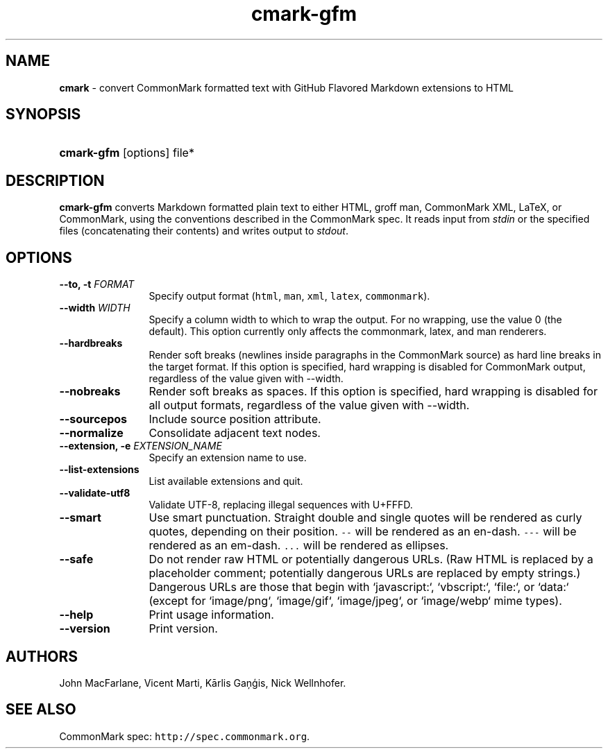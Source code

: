 .TH "cmark-gfm" "1" "March 24, 2016" "LOCAL" "General Commands Manual"
.SH "NAME"
\fBcmark\fR
\- convert CommonMark formatted text with GitHub Flavored Markdown extensions to HTML
.SH "SYNOPSIS"
.HP 6n
\fBcmark-gfm\fR
[options]
file*
.SH "DESCRIPTION"
\fBcmark-gfm\fR
converts Markdown formatted plain text to either HTML, groff man,
CommonMark XML, LaTeX, or CommonMark, using the conventions
described in the CommonMark spec.  It reads input from \fIstdin\fR
or the specified files (concatenating their contents) and writes
output to \fIstdout\fR.
.SH "OPTIONS"
.TP 12n
.B \-\-to, \-t \f[I]FORMAT\f[]
Specify output format (\f[C]html\f[], \f[C]man\f[], \f[C]xml\f[],
\f[C]latex\f[], \f[C]commonmark\f[]).
.TP 12n
.B \-\-width \f[I]WIDTH\f[]
Specify a column width to which to wrap the output. For no wrapping, use
the value 0 (the default).  This option currently only affects the
commonmark, latex, and man renderers.
.TP 12n
.B \-\-hardbreaks
Render soft breaks (newlines inside paragraphs in the CommonMark source)
as hard line breaks in the target format.  If this option is specified,
hard wrapping is disabled for CommonMark output, regardless of the value
given with \-\-width.
.TP 12n
.B \-\-nobreaks
Render soft breaks as spaces.  If this option is specified,
hard wrapping is disabled for all output formats, regardless of the value
given with \-\-width.
.TP 12n
.B \-\-sourcepos
Include source position attribute.
.TP 12n
.B \-\-normalize
Consolidate adjacent text nodes.
.TP 12n
.B \-\-extension, \-e \f[I]EXTENSION_NAME\f[]
Specify an extension name to use.
.TP 12n
.B \-\-list\-extensions
List available extensions and quit.
.TP 12n
.B \-\-validate-utf8
Validate UTF-8, replacing illegal sequences with U+FFFD.
.TP 12n
.B \-\-smart
Use smart punctuation.  Straight double and single quotes will
be rendered as curly quotes, depending on their position.
\f[C]\-\-\f[] will be rendered as an en-dash.
\f[C]\-\-\-\f[] will be rendered as an em-dash.
\f[C]...\f[] will be rendered as ellipses.
.TP 12n
.B \-\-safe
Do not render raw HTML or potentially dangerous URLs.
(Raw HTML is replaced by a placeholder comment; potentially
dangerous URLs are replaced by empty strings.)  Dangerous
URLs are those that begin with `javascript:`, `vbscript:`,
`file:`, or `data:` (except for `image/png`, `image/gif`,
`image/jpeg`, or `image/webp` mime types).
.TP 12n
.B \-\-help
Print usage information.
.TP 12n
.B \-\-version
Print version.
.SH "AUTHORS"
John MacFarlane, Vicent Marti, Kārlis Gaņģis, Nick Wellnhofer.
.SH "SEE ALSO"
.PP
CommonMark spec:  \f[C]http://spec.commonmark.org\f[].
